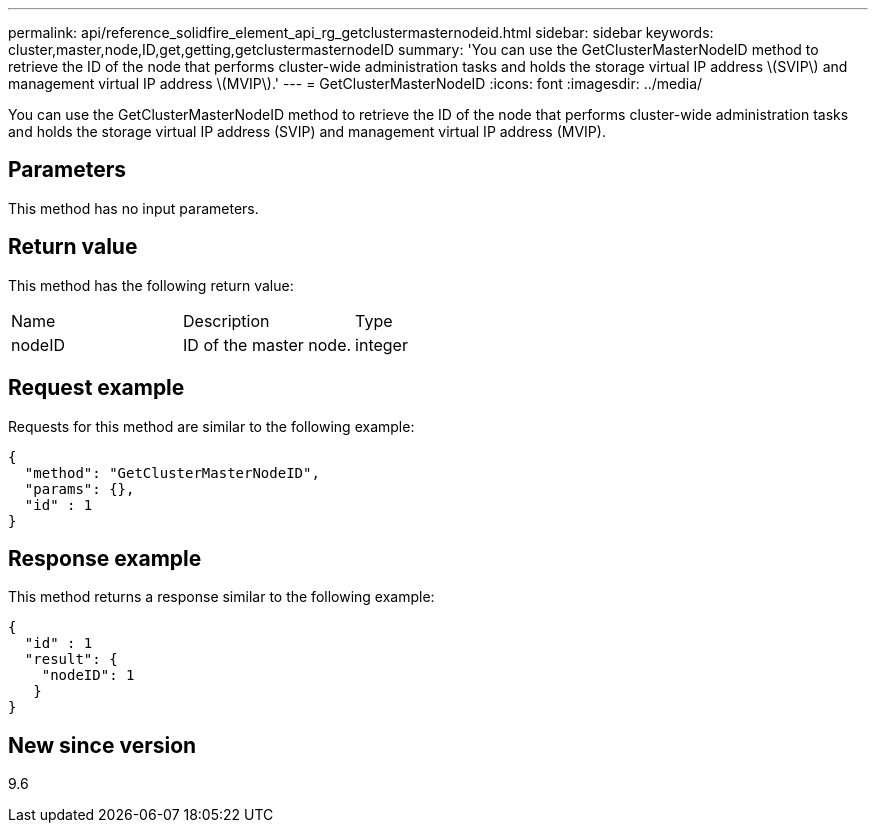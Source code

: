 ---
permalink: api/reference_solidfire_element_api_rg_getclustermasternodeid.html
sidebar: sidebar
keywords: cluster,master,node,ID,get,getting,getclustermasternodeID
summary: 'You can use the GetClusterMasterNodeID method to retrieve the ID of the node that performs cluster-wide administration tasks and holds the storage virtual IP address \(SVIP\) and management virtual IP address \(MVIP\).'
---
= GetClusterMasterNodeID
:icons: font
:imagesdir: ../media/

[.lead]
You can use the GetClusterMasterNodeID method to retrieve the ID of the node that performs cluster-wide administration tasks and holds the storage virtual IP address (SVIP) and management virtual IP address (MVIP).

== Parameters

This method has no input parameters.

== Return value

This method has the following return value:

|===
| Name| Description| Type
a|
nodeID
a|
ID of the master node.
a|
integer
|===

== Request example

Requests for this method are similar to the following example:

----
{
  "method": "GetClusterMasterNodeID",
  "params": {},
  "id" : 1
}
----

== Response example

This method returns a response similar to the following example:

----
{
  "id" : 1
  "result": {
    "nodeID": 1
   }
}
----

== New since version

9.6

